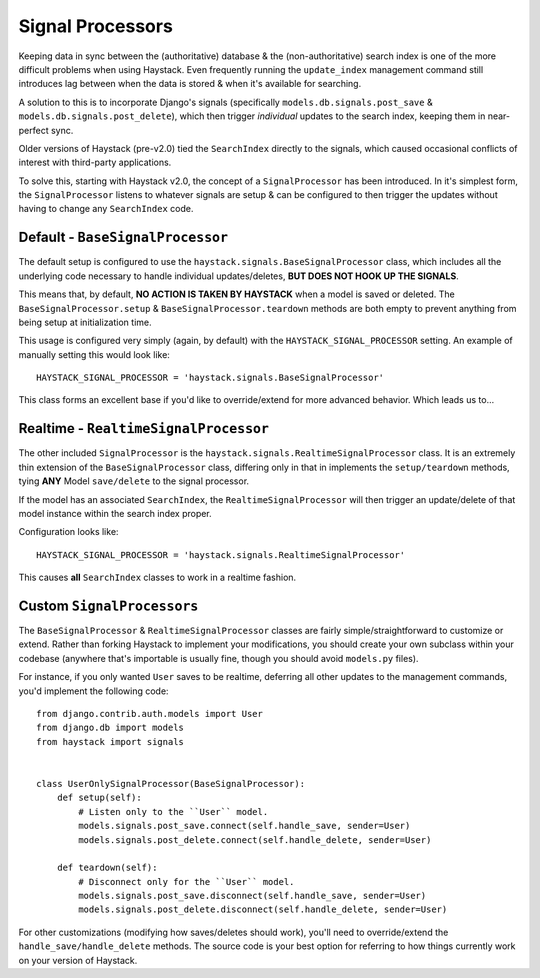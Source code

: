 .. _ref-signal_processors:

=================
Signal Processors
=================

Keeping data in sync between the (authoritative) database & the
(non-authoritative) search index is one of the more difficult problems when
using Haystack. Even frequently running the ``update_index`` management command
still introduces lag between when the data is stored & when it's available
for searching.

A solution to this is to incorporate Django's signals (specifically
``models.db.signals.post_save`` & ``models.db.signals.post_delete``), which then
trigger *individual* updates to the search index, keeping them in near-perfect
sync.

Older versions of Haystack (pre-v2.0) tied the ``SearchIndex`` directly to the
signals, which caused occasional conflicts of interest with third-party
applications.

To solve this, starting with Haystack v2.0, the concept of a ``SignalProcessor``
has been introduced. In it's simplest form, the ``SignalProcessor`` listens
to whatever signals are setup & can be configured to then trigger the updates
without having to change any ``SearchIndex`` code.

.. warning:

    Incorporating Haystack's ``SignalProcessor`` into your setup **will**
    increase the overall load (CPU & perhaps I/O depending on configuration).
    You will need to capacity plan for this & ensure you can make the tradeoff
    of more real-time results for increased load.


Default - ``BaseSignalProcessor``
=================================

The default setup is configured to use the
``haystack.signals.BaseSignalProcessor`` class, which includes all the
underlying code necessary to handle individual updates/deletes, **BUT DOES NOT
HOOK UP THE SIGNALS**.

This means that, by default, **NO ACTION IS TAKEN BY HAYSTACK** when a model is
saved or deleted. The ``BaseSignalProcessor.setup`` &
``BaseSignalProcessor.teardown`` methods are both empty to prevent anything
from being setup at initialization time.

This usage is configured very simply (again, by default) with the
``HAYSTACK_SIGNAL_PROCESSOR`` setting. An example of manually setting this
would look like::

    HAYSTACK_SIGNAL_PROCESSOR = 'haystack.signals.BaseSignalProcessor'

This class forms an excellent base if you'd like to override/extend for more
advanced behavior. Which leads us to...


Realtime - ``RealtimeSignalProcessor``
======================================

The other included ``SignalProcessor`` is the
``haystack.signals.RealtimeSignalProcessor`` class. It is an extremely thin
extension of the ``BaseSignalProcessor`` class, differing only in that
in implements the ``setup/teardown`` methods, tying **ANY** Model
``save/delete`` to the signal processor.

If the model has an associated ``SearchIndex``, the ``RealtimeSignalProcessor``
will then trigger an update/delete of that model instance within the search
index proper.

Configuration looks like::

    HAYSTACK_SIGNAL_PROCESSOR = 'haystack.signals.RealtimeSignalProcessor'

This causes **all** ``SearchIndex`` classes to work in a realtime fashion.

.. note:

    These updates happen in-process, which if a request-response cycle is
    involved, may cause the user with the browser to sit & wait for indexing to
    be completed. Since this wait can be undesirable, especially under load,
    you may wish to look into queued search options. See the
    :ref:`ref-other_apps` documentation for existing options.


Custom ``SignalProcessors``
===========================

The ``BaseSignalProcessor`` & ``RealtimeSignalProcessor`` classes are fairly
simple/straightforward to customize or extend. Rather than forking Haystack to
implement your modifications, you should create your own subclass within your
codebase (anywhere that's importable is usually fine, though you should avoid
``models.py`` files).

For instance, if you only wanted ``User`` saves to be realtime, deferring all
other updates to the management commands, you'd implement the following code::

    from django.contrib.auth.models import User
    from django.db import models
    from haystack import signals


    class UserOnlySignalProcessor(BaseSignalProcessor):
        def setup(self):
            # Listen only to the ``User`` model.
            models.signals.post_save.connect(self.handle_save, sender=User)
            models.signals.post_delete.connect(self.handle_delete, sender=User)

        def teardown(self):
            # Disconnect only for the ``User`` model.
            models.signals.post_save.disconnect(self.handle_save, sender=User)
            models.signals.post_delete.disconnect(self.handle_delete, sender=User)

For other customizations (modifying how saves/deletes should work), you'll need
to override/extend the ``handle_save/handle_delete`` methods. The source code
is your best option for referring to how things currently work on your version
of Haystack.
